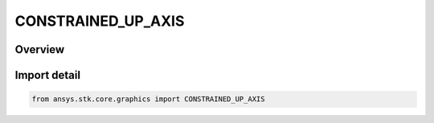 CONSTRAINED_UP_AXIS
===================

.. py:class:: ansys.stk.core.graphics.CONSTRAINED_UP_AXIS

   IntEnum


.. py:currentmodule:: CONSTRAINED_UP_AXIS

Overview
--------

.. tab-set::

    .. tab-item:: Members
        
        .. list-table::
            :header-rows: 0
            :widths: auto

            * - :py:attr:`~X`
              - The X axis is constrained.

            * - :py:attr:`~Y`
              - The Y axis is constrained.

            * - :py:attr:`~Z`
              - The Z axis is constrained.

            * - :py:attr:`~NEGATIVE_X`
              - The negative X axis is constrained.

            * - :py:attr:`~NEGATIVE_Y`
              - The negative Y axis is constrained.

            * - :py:attr:`~NEGATIVE_Z`
              - The negative Z axis is constrained.

            * - :py:attr:`~NONE`
              - No axis is contained.


Import detail
-------------

.. code-block:: python

    from ansys.stk.core.graphics import CONSTRAINED_UP_AXIS


